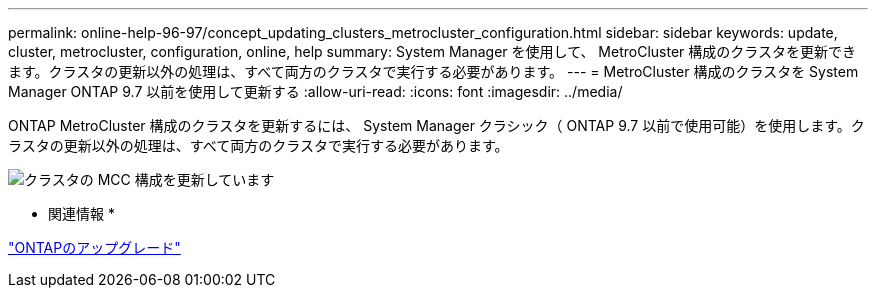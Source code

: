 ---
permalink: online-help-96-97/concept_updating_clusters_metrocluster_configuration.html 
sidebar: sidebar 
keywords: update, cluster, metrocluster, configuration, online, help 
summary: System Manager を使用して、 MetroCluster 構成のクラスタを更新できます。クラスタの更新以外の処理は、すべて両方のクラスタで実行する必要があります。 
---
= MetroCluster 構成のクラスタを System Manager ONTAP 9.7 以前を使用して更新する
:allow-uri-read: 
:icons: font
:imagesdir: ../media/


[role="lead"]
ONTAP MetroCluster 構成のクラスタを更新するには、 System Manager クラシック（ ONTAP 9.7 以前で使用可能）を使用します。クラスタの更新以外の処理は、すべて両方のクラスタで実行する必要があります。

image::../media/updating_cluster_mcc_configuration.gif[クラスタの MCC 構成を更新しています]

* 関連情報 *

https://docs.netapp.com/us-en/ontap/upgrade/task_upgrade_andu_sm.html["ONTAPのアップグレード"]
